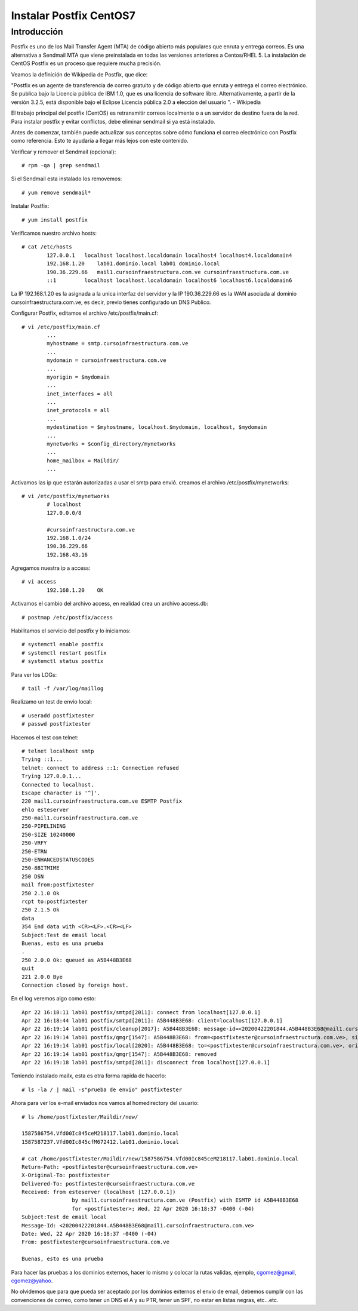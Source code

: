 Instalar Postfix CentOS7
=========================

Introducción
+++++++++++++++

Postfix es uno de los Mail Transfer Agent (MTA) de código abierto más populares que enruta y entrega correos. Es una alternativa a Sendmail MTA que viene preinstalada en todas las versiones anteriores a Centos/RHEL 5. La instalación de CentOS Postfix es un proceso que requiere mucha precisión.

Veamos la definición de Wikipedia de Postfix, que dice:

"Postfix es un agente de transferencia de correo gratuito y de código abierto que enruta y entrega el correo electrónico. Se publica bajo la Licencia pública de IBM 1.0, que es una licencia de software libre. Alternativamente, a partir de la versión 3.2.5, está disponible bajo el Eclipse Licencia pública 2.0 a elección del usuario ". - Wikipedia

El trabajo principal del postfix (CentOS) es retransmitir correos localmente o a un servidor de destino fuera de la red. Para instalar postfix y evitar conflictos, debe eliminar sendmail si ya está instalado.

Antes de comenzar, también puede actualizar sus conceptos sobre cómo funciona el correo electrónico con Postfix como referencia. Esto te ayudaría a llegar más lejos con este contenido.

Verificar y remover el Sendmail (opcional)::

	# rpm -qa | grep sendmail

Si el Sendmail esta instalado los removemos::

	# yum remove sendmail*
	
Instalar Postfix::

	# yum install postfix

Verificamos nuestro archivo hosts::

	# cat /etc/hosts
		127.0.0.1   localhost localhost.localdomain localhost4 localhost4.localdomain4
		192.168.1.20    lab01.dominio.local lab01 dominio.local
		190.36.229.66   mail1.cursoinfraestructura.com.ve cursoinfraestructura.com.ve
		::1         localhost localhost.localdomain localhost6 localhost6.localdomain6

La IP 192.168.1.20  es la asignada a la unica interfaz del servidor y la IP 190.36.229.66 es la WAN asociada al dominio cursoinfraestructura.com.ve, es decir, previo tienes configurado un DNS Publico.


Configurar Postfix, editamos el archivo /etc/postfix/main.cf::

	# vi /etc/postfix/main.cf
		...
		myhostname = smtp.cursoinfraestructura.com.ve
		...
		mydomain = cursoinfraestructura.com.ve
		...
		myorigin = $mydomain
		...
		inet_interfaces = all
		...
		inet_protocols = all
		...
		mydestination = $myhostname, localhost.$mydomain, localhost, $mydomain
		...
		mynetworks = $config_directory/mynetworks
		...
		home_mailbox = Maildir/
		...

Activamos las ip que estarán autorizadas a usar el smtp para envió. creamos el archivo /etc/postfix/mynetworks::

	# vi /etc/postfix/mynetworks
		# localhost
		127.0.0.0/8

		#cursoinfraestructura.com.ve
		192.168.1.0/24
		190.36.229.66
		192.168.43.16

Agregamos nuestra ip a access::

	# vi access
		192.168.1.20    OK

Activamos el cambio del archivo access, en realidad crea un archivo access.db::

	# postmap /etc/postfix/access
	

Habilitamos el servicio del postfix y lo iniciamos::

	# systemctl enable postfix
	# systemctl restart postfix
	# systemctl status postfix 

Para ver los LOGs::

	# tail -f /var/log/maillog

Realizamo un test de envio local::

	# useradd postfixtester
	# passwd postfixtester

Hacemos el test con telnet::

	# telnet localhost smtp
	Trying ::1...
	telnet: connect to address ::1: Connection refused
	Trying 127.0.0.1...
	Connected to localhost.
	Escape character is '^]'.
	220 mail1.cursoinfraestructura.com.ve ESMTP Postfix
	ehlo esteserver
	250-mail1.cursoinfraestructura.com.ve
	250-PIPELINING
	250-SIZE 10240000
	250-VRFY
	250-ETRN
	250-ENHANCEDSTATUSCODES
	250-8BITMIME
	250 DSN
	mail from:postfixtester
	250 2.1.0 Ok
	rcpt to:postfixtester
	250 2.1.5 Ok
	data
	354 End data with <CR><LF>.<CR><LF>
	Subject:Test de email local
	Buenas, esto es una prueba
	.
	250 2.0.0 Ok: queued as A5B448B3E68
	quit
	221 2.0.0 Bye
	Connection closed by foreign host.

En el log veremos algo como esto::

	Apr 22 16:18:11 lab01 postfix/smtpd[2011]: connect from localhost[127.0.0.1]
	Apr 22 16:18:44 lab01 postfix/smtpd[2011]: A5B448B3E68: client=localhost[127.0.0.1]
	Apr 22 16:19:14 lab01 postfix/cleanup[2017]: A5B448B3E68: message-id=<20200422201844.A5B448B3E68@mail1.cursoinfraestructura.com.ve>
	Apr 22 16:19:14 lab01 postfix/qmgr[1547]: A5B448B3E68: from=<postfixtester@cursoinfraestructura.com.ve>, size=416, nrcpt=1 (queue active)
	Apr 22 16:19:14 lab01 postfix/local[2020]: A5B448B3E68: to=<postfixtester@cursoinfraestructura.com.ve>, orig_to=<postfixtester>, relay=local, delay=37, delays=37/0.08/0/0.05, dsn=2.0.0, status=sent (delivered to maildir)
	Apr 22 16:19:14 lab01 postfix/qmgr[1547]: A5B448B3E68: removed
	Apr 22 16:19:18 lab01 postfix/smtpd[2011]: disconnect from localhost[127.0.0.1]

Teniendo instalado mailx, esta es otra forma rapida de hacerlo::

	# ls -la / | mail -s"prueba de envio" postfixtester
	
Ahora para ver los e-mail enviados nos vamos al homedirectory del usuario::

	# ls /home/postfixtester/Maildir/new/

	1587586754.Vfd00Ic845ceM218117.lab01.dominio.local
	1587587237.Vfd00Ic845cfM672412.lab01.dominio.local
	
	# cat /home/postfixtester/Maildir/new/1587586754.Vfd00Ic845ceM218117.lab01.dominio.local
	Return-Path: <postfixtester@cursoinfraestructura.com.ve>
	X-Original-To: postfixtester
	Delivered-To: postfixtester@cursoinfraestructura.com.ve
	Received: from esteserver (localhost [127.0.0.1])
			by mail1.cursoinfraestructura.com.ve (Postfix) with ESMTP id A5B448B3E68
			for <postfixtester>; Wed, 22 Apr 2020 16:18:37 -0400 (-04)
	Subject:Test de email local
	Message-Id: <20200422201844.A5B448B3E68@mail1.cursoinfraestructura.com.ve>
	Date: Wed, 22 Apr 2020 16:18:37 -0400 (-04)
	From: postfixtester@cursoinfraestructura.com.ve

	Buenas, esto es una prueba

Para hacer las pruebas a los dominios externos, hacer lo mismo y colocar la rutas validas, ejemplo, cgomez@gmail, cgomez@yahoo.

No olvidemos que para que pueda ser aceptado por los dominios externos el envio de email, debemos cumplir con las convenciones de correo, como tener un DNS el A y su PTR, tener un SPF, no estar en listas negras, etc...etc.
